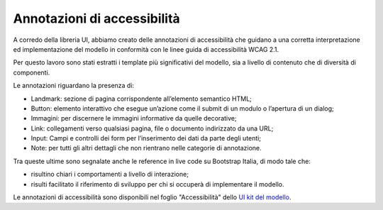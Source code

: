 Annotazioni di accessibilità
================================

A corredo della libreria UI, abbiamo creato delle annotazioni di accessibilità che guidano a una corretta interpretazione ed implementazione del modello in conformità con le linee guida di accessibilità WCAG 2.1. 

Per questo lavoro sono stati estratti i template più significativi del modello, sia a livello di contenuto che di diversità di componenti. 

Le annotazioni riguardano la presenza di: 

- Landmark: sezione di pagina corrispondente all’elemento semantico HTML; 
- Button: elemento interattivo che esegue un’azione come il submit di un modulo o l’apertura di un dialog; 
- Immagini: per discernere le immagini informative da quelle decorative; 
- Link: collegamenti verso qualsiasi pagina, file o documento indirizzato da una URL; 
- Input: Campi e controlli dei form per l’inserimento dei dati da parte degli utenti; 
- Note: per tutti gli altri dettagli che non rientrano nelle categorie di annotazione.

Tra queste ultime sono segnalate anche le reference in live code su Bootstrap Italia, di modo tale che: 

- risultino chiari i comportamenti a livello di interazione; 
- risulti facilitato il riferimento di sviluppo per chi si occuperà di implementare il modello. 

Le annotazioni di accessibilità sono disponibili nel foglio "Accessibilità" dello `UI kit del modello <https://www.figma.com/community/file/1362341553612665419/musei-civici-modello-sito>`_. 
